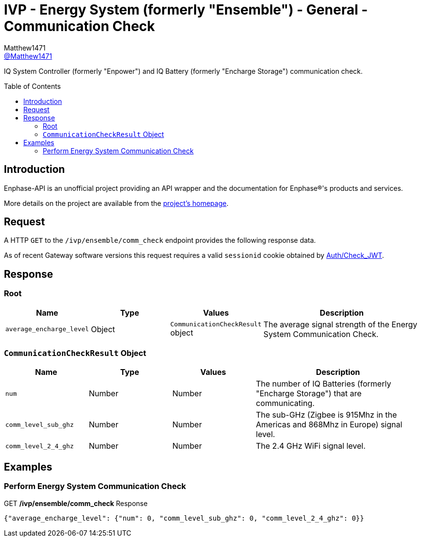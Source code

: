= IVP - Energy System (formerly "Ensemble") - General - Communication Check
:toc: preamble
Matthew1471 <https://github.com/matthew1471[@Matthew1471]>;

// Document Settings:

// Set the ID Prefix and ID Separators to be consistent with GitHub so links work irrespective of rendering platform. (https://docs.asciidoctor.org/asciidoc/latest/sections/id-prefix-and-separator/)
:idprefix:
:idseparator: -

// Any code blocks will be in JSON by default.
:source-language: json

ifndef::env-github[:icons: font]

// Set the admonitions to have icons (Github Emojis) if rendered on GitHub (https://blog.mrhaki.com/2016/06/awesome-asciidoctor-using-admonition.html).
ifdef::env-github[]
:status:
:caution-caption: :fire:
:important-caption: :exclamation:
:note-caption: :paperclip:
:tip-caption: :bulb:
:warning-caption: :warning:
endif::[]

// Document Variables:
:release-version: 1.0
:url-org: https://github.com/Matthew1471
:url-repo: {url-org}/Enphase-API
:url-contributors: {url-repo}/graphs/contributors

IQ System Controller (formerly "Enpower") and IQ Battery (formerly "Encharge Storage") communication check.

== Introduction

Enphase-API is an unofficial project providing an API wrapper and the documentation for Enphase(R)'s products and services.

More details on the project are available from the link:../../../../README.adoc[project's homepage].

== Request

A HTTP `GET` to the `/ivp/ensemble/comm_check` endpoint provides the following response data.

As of recent Gateway software versions this request requires a valid `sessionid` cookie obtained by link:../../Auth/Check_JWT.adoc[Auth/Check_JWT].

== Response

=== Root

[cols="1,1,1,2", options="header"]
|===
|Name
|Type
|Values
|Description

|`average_encharge_level`
|Object
|`CommunicationCheckResult` object
|The average signal strength of the Energy System Communication Check.

|===

=== `CommunicationCheckResult` Object

[cols="1,1,1,2", options="header"]
|===
|Name
|Type
|Values
|Description

|`num`
|Number
|Number
|The number of IQ Batteries (formerly "Encharge Storage") that are communicating.

|`comm_level_sub_ghz`
|Number
|Number
|The sub-GHz (Zigbee is 915Mhz in the Americas and 868Mhz in Europe) signal level.

|`comm_level_2_4_ghz`
|Number
|Number
|The 2.4 GHz WiFi signal level.

|===

== Examples

=== Perform Energy System Communication Check

.GET */ivp/ensemble/comm_check* Response
[source,json,subs="+quotes"]
----
{"average_encharge_level": {"num": 0, "comm_level_sub_ghz": 0, "comm_level_2_4_ghz": 0}}
----